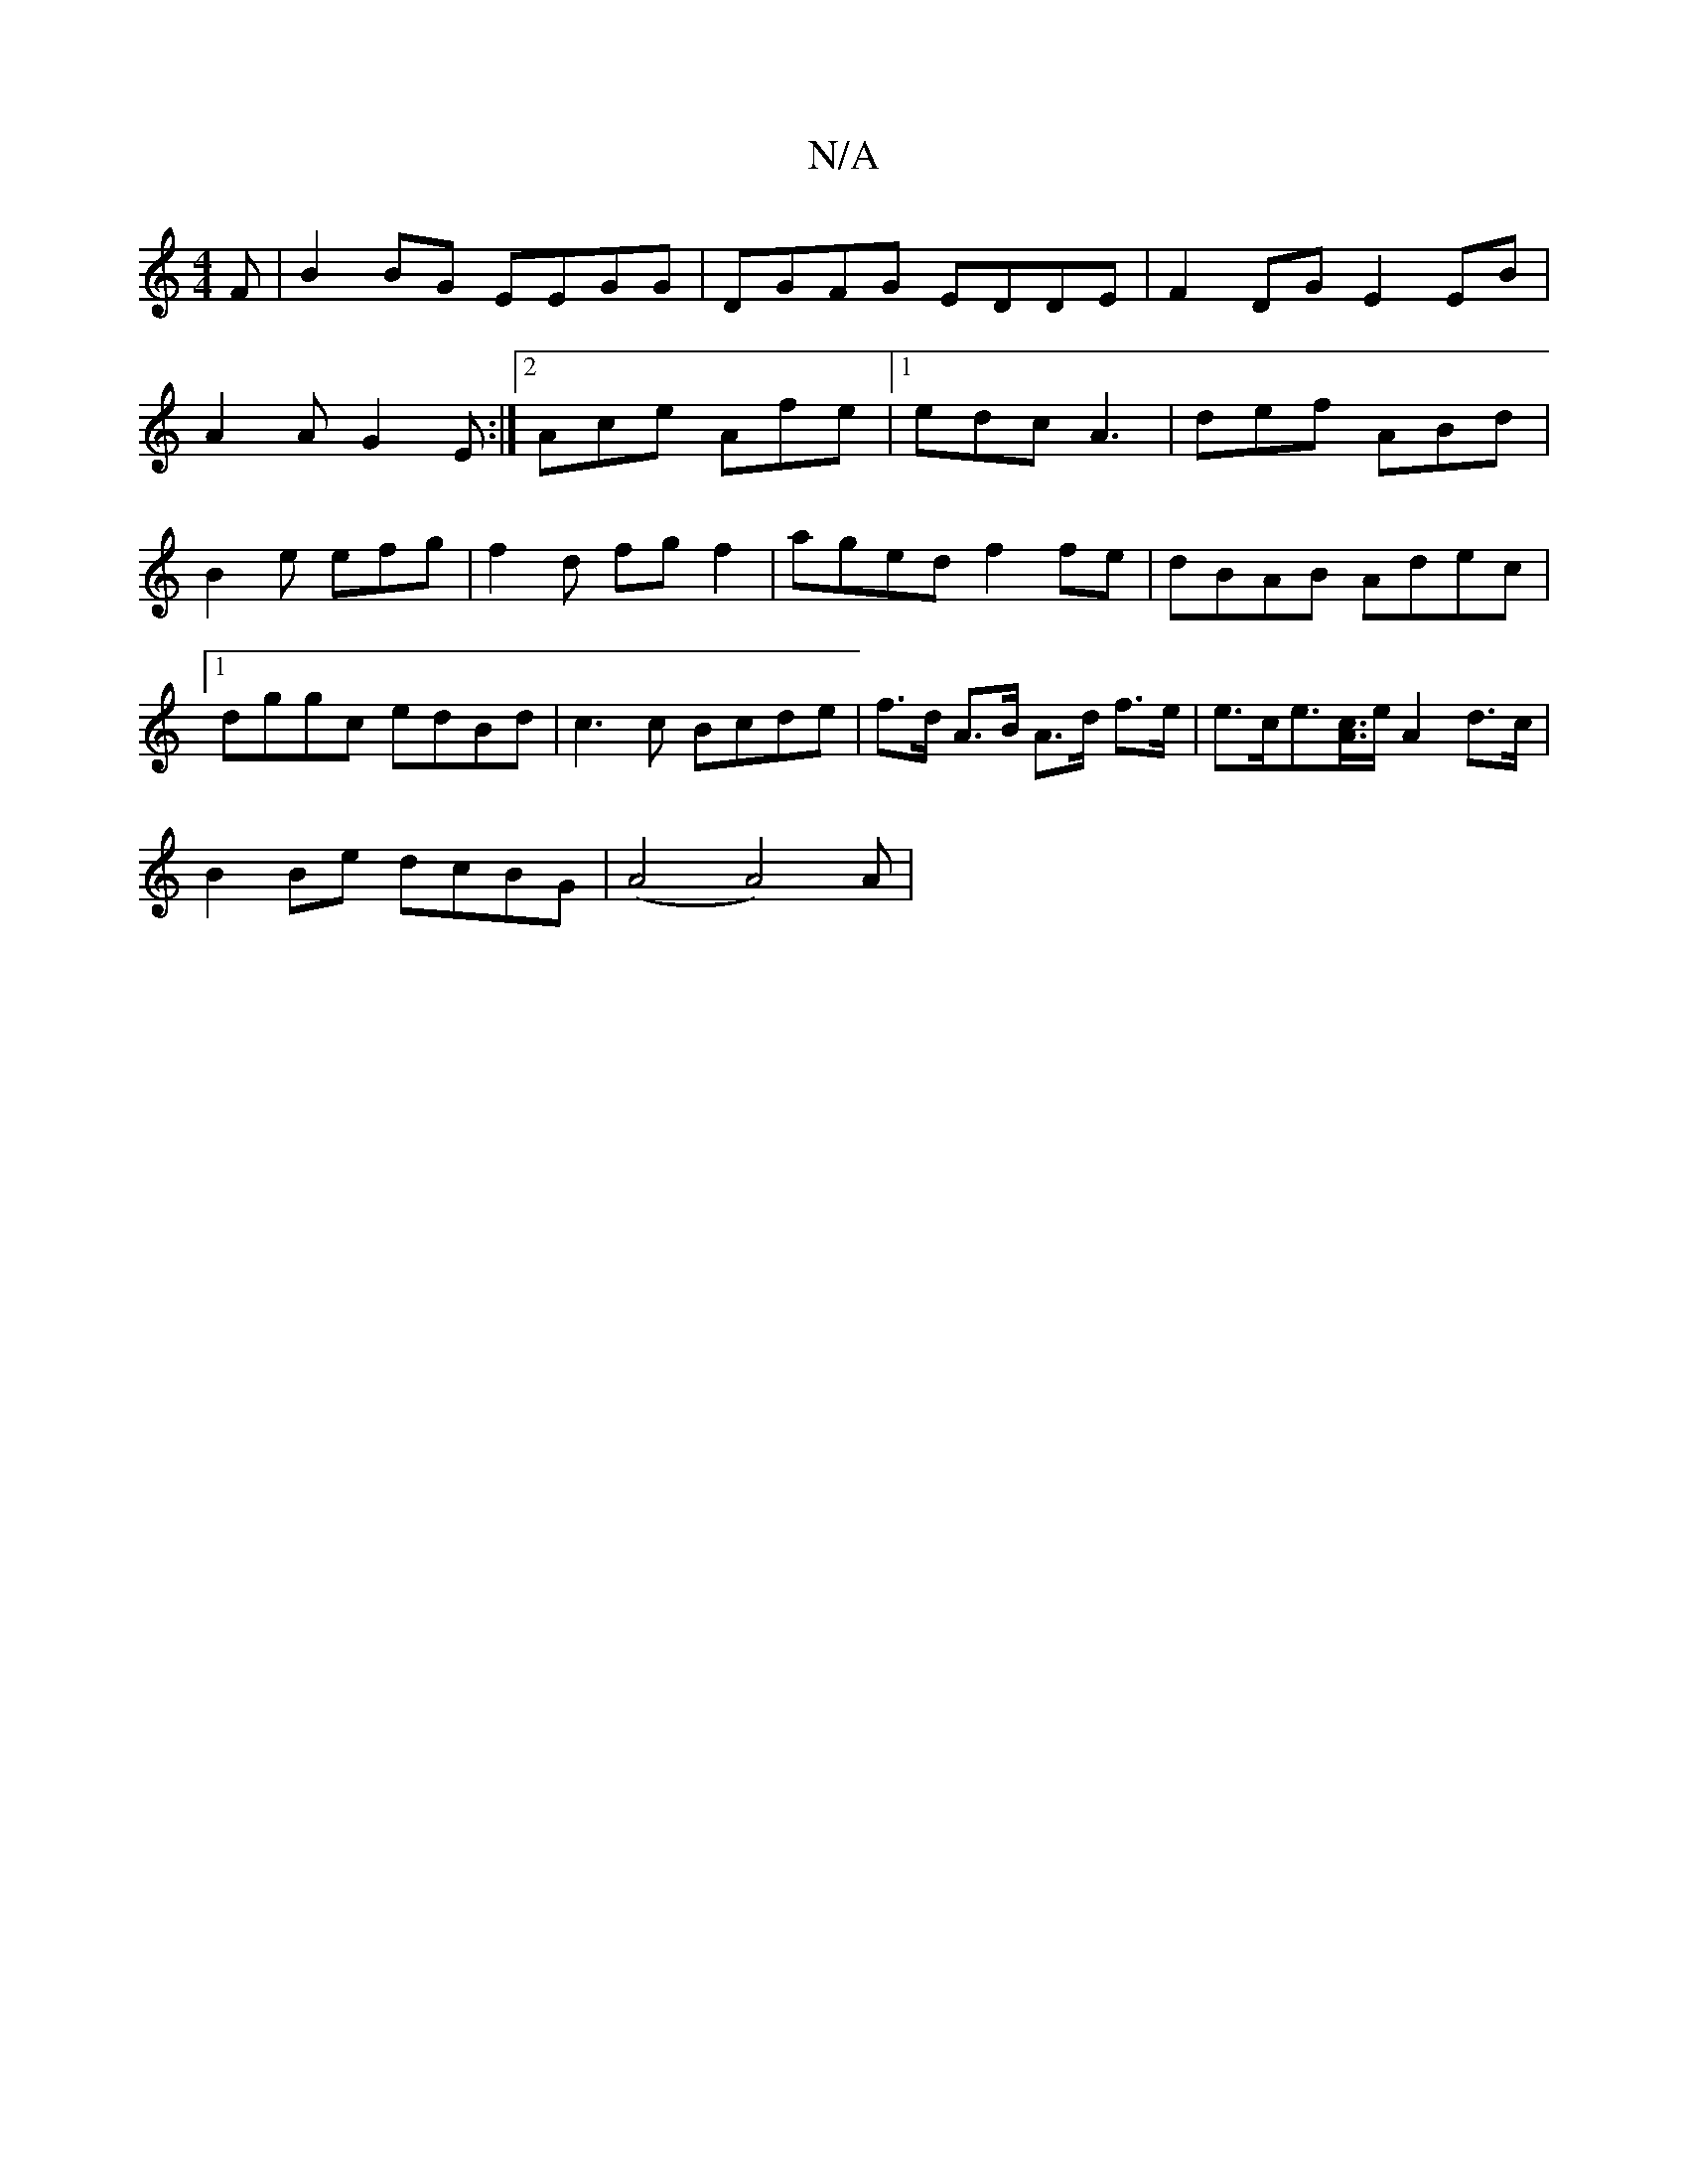 X:1
T:N/A
M:4/4
R:N/A
K:Cmajor
F|B2 BG EEGG|DGFG EDDE|F2DG E2EB|
A2 A G2E:|2 Ace Afe|1 edc A3 | def ABd | B2 e efg | f2d fgf2|aged f2 fe|dBAB Adec |1 dggc edBd | c3 c Bcde | f>d A>B A>d f>e | e>ce>[Ac]>e A2d>c|
B2 Be dcBG|(A4 A4)A|